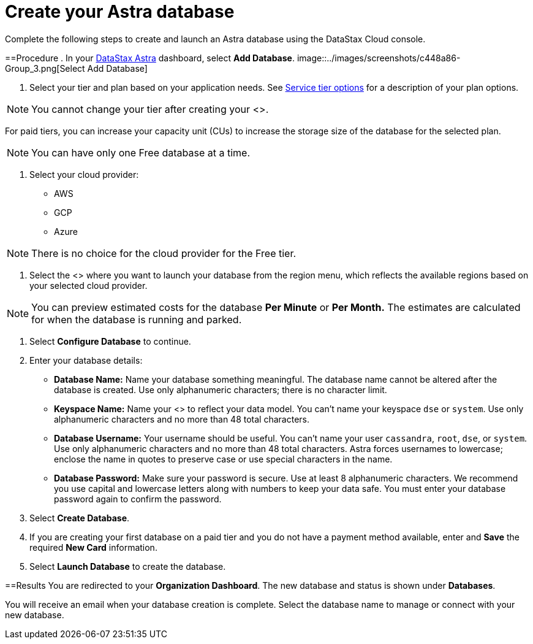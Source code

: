 = Create your Astra database
:slug: creating-your-astra-database

Complete the following steps to create and launch an Astra database using the DataStax Cloud console.

==Procedure
. In your https://astra.datastax.com/[DataStax Astra] dashboard, select  *Add Database*.
image::../images/screenshots/c448a86-Group_3.png[Select Add Database]

. Select your tier and plan based on your application needs.
See xref:service-tier-options.adoc[Service tier options] for a description of your plan options.

[NOTE]
====
You cannot change your tier after creating your <+++<glossary:database>+++>.
====

For paid tiers, you can increase your capacity unit (CUs) to increase the storage size of the database for the selected plan.

[NOTE]
====
You can have only one Free database at a time.
====

. Select your cloud provider:
 * AWS
 * GCP
 * Azure

[NOTE]
====
There is no choice for the cloud provider for the Free tier.
====

. Select the <+++<glossary:region>+++> where you want to launch your database from the region menu, which reflects the available regions based on your selected cloud provider.

[NOTE]
====
You can preview estimated costs for the database **Per Minute** or **Per Month.** The estimates are calculated for when the database is running and parked.
====

. Select **Configure Database** to continue.
. Enter your database details:
 * **Database Name:** Name your database something meaningful.
The database name cannot be altered after the database is created.
Use only alphanumeric characters; there is no character limit.
 * **Keyspace Name:** Name your <+++<glossary:keyspace>+++> to reflect your data model.
You can't name your keyspace `dse` or `system`.
Use only alphanumeric characters and no more than 48 total characters.
 * **Database Username:** Your username should be useful.
You can't name your user `cassandra`, `root`, `dse`, or `system`.
Use only alphanumeric characters and no more than 48 total characters.
Astra forces usernames to lowercase;
enclose the name in quotes to preserve case or use special characters in the name.
 * **Database Password:** Make sure your password is secure.
Use at least 8 alphanumeric characters.
We recommend you use capital and lowercase letters along with numbers to keep your data safe.
You must enter your database password again to confirm the password.

. Select **Create Database**.
. If you are creating your first database on a paid tier and you do not have a payment method available, enter and **Save** the required **New Card** information.
. Select **Launch Database** to create the database.

==Results
You are redirected to your **Organization Dashboard**. The new database and status is shown under **Databases**.

You will receive an email when your database creation is complete. Select the database name to manage or connect with your new database.
